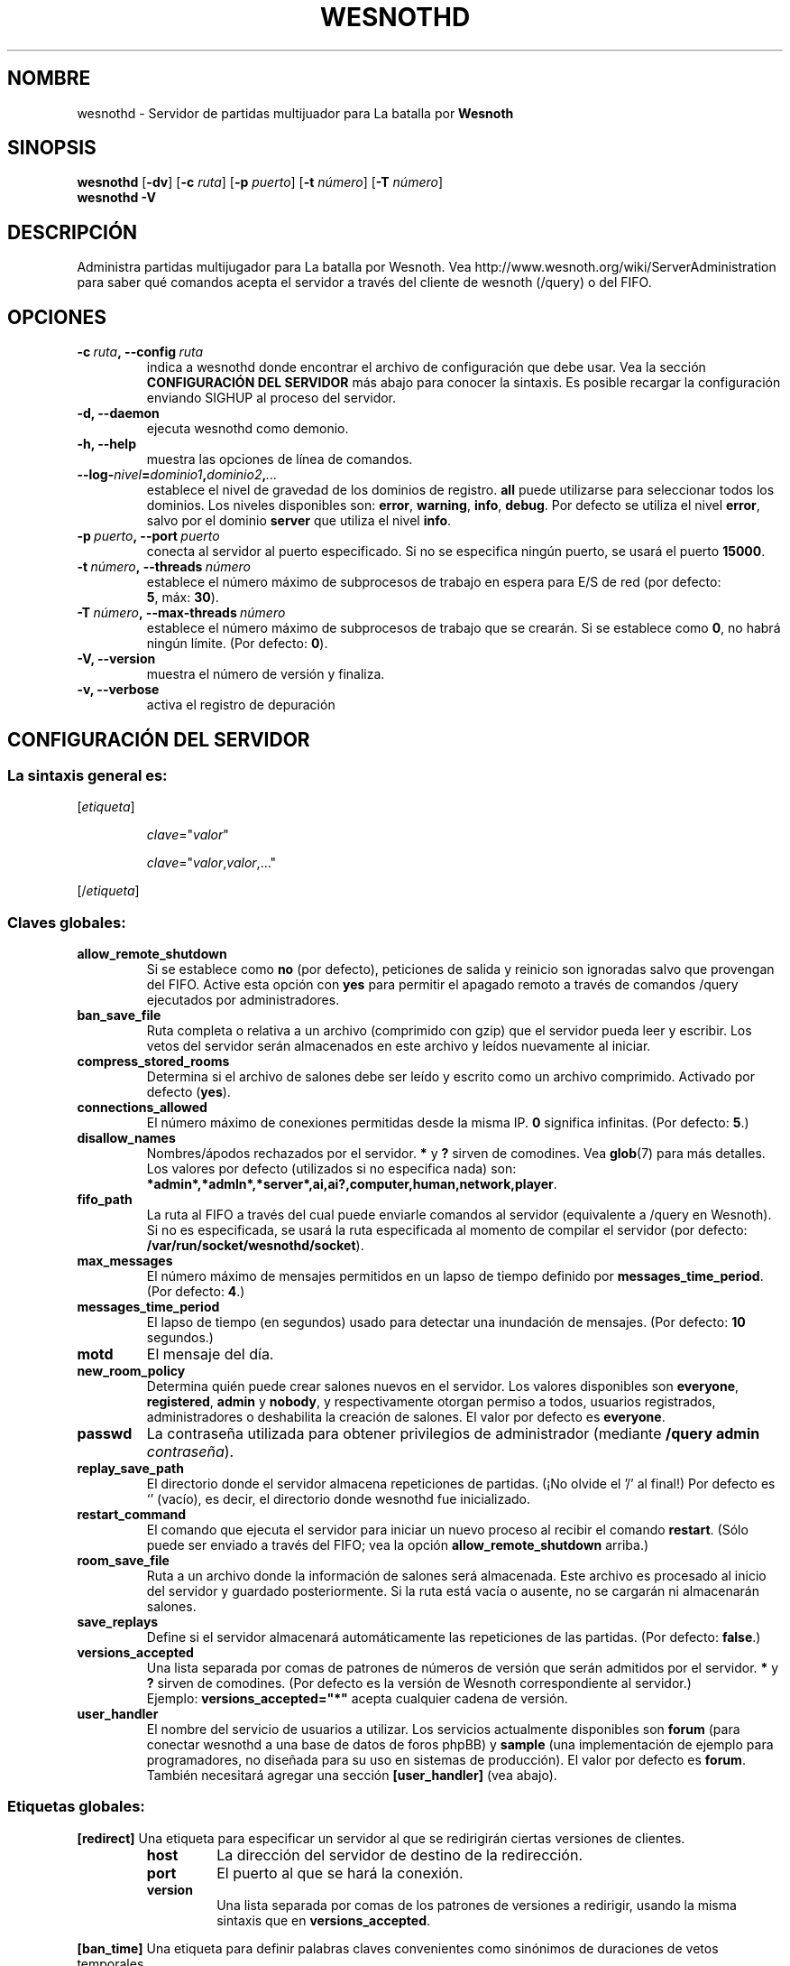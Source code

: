 .\" This program is free software; you can redistribute it and/or modify
.\" it under the terms of the GNU General Public License as published by
.\" the Free Software Foundation; either version 2 of the License, or
.\" (at your option) any later version.
.\"
.\" This program is distributed in the hope that it will be useful,
.\" but WITHOUT ANY WARRANTY; without even the implied warranty of
.\" MERCHANTABILITY or FITNESS FOR A PARTICULAR PURPOSE.  See the
.\" GNU General Public License for more details.
.\"
.\" You should have received a copy of the GNU General Public License
.\" along with this program; if not, write to the Free Software
.\" Foundation, Inc., 51 Franklin Street, Fifth Floor, Boston, MA  02110-1301  USA
.\"
.
.\"*******************************************************************
.\"
.\" This file was generated with po4a. Translate the source file.
.\"
.\"*******************************************************************
.TH WESNOTHD 6 2011 wesnothd "Servidor de partidas multijugador para La batalla por Wesnoth"
.
.SH NOMBRE
.
wesnothd \- Servidor de partidas multijuador para La batalla por \fBWesnoth\fP
.
.SH SINOPSIS
.
\fBwesnothd\fP [\|\fB\-dv\fP\|] [\|\fB\-c\fP \fIruta\fP\|] [\|\fB\-p\fP \fIpuerto\fP\|] [\|\fB\-t\fP
\fInúmero\fP\|] [\|\fB\-T\fP \fInúmero\fP\|]
.br
\fBwesnothd\fP \fB\-V\fP
.
.SH DESCRIPCIÓN
.
Administra partidas multijugador para La batalla por Wesnoth. Vea
http://www.wesnoth.org/wiki/ServerAdministration para saber qué comandos
acepta el servidor a través del cliente de wesnoth (/query) o del FIFO.
.
.SH OPCIONES
.
.TP 
\fB\-c\ \fP\fIruta\fP\fB,\ \-\-config\fP\fI\ ruta\fP
indica a wesnothd donde encontrar el archivo de configuración que debe
usar. Vea la sección \fBCONFIGURACIÓN DEL SERVIDOR\fP más abajo para conocer la
sintaxis. Es posible recargar la configuración enviando SIGHUP al proceso
del servidor.
.TP 
\fB\-d, \-\-daemon\fP
ejecuta wesnothd como demonio.
.TP 
\fB\-h, \-\-help\fP
muestra las opciones de línea de comandos.
.TP 
\fB\-\-log\-\fP\fInivel\fP\fB=\fP\fIdominio1\fP\fB,\fP\fIdominio2\fP\fB,\fP\fI...\fP
establece el nivel de gravedad de los dominios de registro. \fBall\fP puede
utilizarse para seleccionar todos los dominios. Los niveles disponibles son:
\fBerror\fP,\ \fBwarning\fP,\ \fBinfo\fP,\ \fBdebug\fP. Por defecto se utiliza el nivel
\fBerror\fP, salvo por el dominio \fBserver\fP que utiliza el nivel \fBinfo\fP.
.TP 
\fB\-p\ \fP\fIpuerto\fP\fB,\ \-\-port\fP\fI\ puerto\fP
conecta al servidor al puerto especificado. Si no se especifica ningún
puerto, se usará el puerto \fB15000\fP.
.TP 
\fB\-t\ \fP\fInúmero\fP\fB,\ \-\-threads\fP\fI\ número\fP
establece el número máximo de subprocesos de trabajo en espera para E/S de
red (por defecto: \fB5\fP,\ máx:\ \fB30\fP).
.TP 
\fB\-T\ \fP\fInúmero\fP\fB,\ \-\-max\-threads\fP\fI\ número\fP
establece el número máximo de subprocesos de trabajo que se crearán. Si se
establece como \fB0\fP, no habrá ningún límite. (Por defecto: \fB0\fP).
.TP 
\fB\-V, \-\-version\fP
muestra el número de versión y finaliza.
.TP 
\fB\-v, \-\-verbose\fP
activa el registro de depuración
.
.SH "CONFIGURACIÓN DEL SERVIDOR"
.
.SS "La sintaxis general es:"
.
.P
[\fIetiqueta\fP]
.IP
\fIclave\fP="\fIvalor\fP"
.IP
\fIclave\fP="\fIvalor\fP,\fIvalor\fP,..."
.P
[/\fIetiqueta\fP]
.
.SS "Claves globales:"
.
.TP 
\fBallow_remote_shutdown\fP
Si se establece como \fBno\fP (por defecto), peticiones de salida y reinicio
son ignoradas salvo que provengan del FIFO. Active esta opción con \fByes\fP
para permitir el apagado remoto a través de comandos /query ejecutados por
administradores.
.TP 
\fBban_save_file\fP
Ruta completa o relativa a un archivo (comprimido con gzip) que el servidor
pueda leer y escribir. Los vetos del servidor serán almacenados en este
archivo y leídos nuevamente al iniciar.
.TP 
\fBcompress_stored_rooms\fP
Determina si el archivo de salones debe ser leído y escrito como un archivo
comprimido. Activado por defecto (\fByes\fP).
.TP 
\fBconnections_allowed\fP
El número máximo de conexiones permitidas desde la misma IP. \fB0\fP significa
infinitas. (Por defecto: \fB5\fP.)
.TP 
\fBdisallow_names\fP
Nombres/ápodos rechazados por el servidor. \fB*\fP y \fB?\fP sirven de
comodines. Vea \fBglob\fP(7) para más detalles. Los valores por defecto
(utilizados si no especifica nada) son:
\fB*admin*,*admln*,*server*,ai,ai?,computer,human,network,player\fP.
.TP 
\fBfifo_path\fP
La ruta al FIFO a través del cual puede enviarle comandos al servidor
(equivalente a /query en Wesnoth). Si no es especificada, se usará la ruta
especificada al momento de compilar el servidor (por defecto:
\fB/var/run/socket/wesnothd/socket\fP).
.TP 
\fBmax_messages\fP
El número máximo de mensajes permitidos en un lapso de tiempo definido por
\fBmessages_time_period\fP. (Por defecto: \fB4\fP.)
.TP 
\fBmessages_time_period\fP
El lapso de tiempo (en segundos) usado para detectar una inundación de
mensajes. (Por defecto: \fB10\fP segundos.)
.TP 
\fBmotd\fP
El mensaje del día.
.TP 
\fBnew_room_policy\fP
Determina quién puede crear salones nuevos en el servidor. Los valores
disponibles son \fBeveryone\fP, \fBregistered\fP, \fBadmin\fP y \fBnobody\fP, y
respectivamente otorgan permiso a todos, usuarios registrados,
administradores o deshabilita la creación de salones. El valor por defecto
es \fBeveryone\fP.
.TP 
\fBpasswd\fP
La contraseña utilizada para obtener privilegios de administrador (mediante
\fB/query admin \fP\fIcontraseña\fP).
.TP 
\fBreplay_save_path\fP
El directorio donde el servidor almacena repeticiones de partidas. (¡No
olvide el '/' al final!) Por defecto es `' (vacío), es decir, el directorio
donde wesnothd fue inicializado.
.TP 
\fBrestart_command\fP
El comando que ejecuta el servidor para iniciar un nuevo proceso al recibir
el comando \fBrestart\fP. (Sólo puede ser enviado a través del FIFO; vea la
opción \fBallow_remote_shutdown\fP arriba.)
.TP 
\fBroom_save_file\fP
Ruta a un archivo donde la información de salones será almacenada. Este
archivo es procesado al inicio del servidor y guardado posteriormente. Si la
ruta está vacía o ausente, no se cargarán ni almacenarán salones.
.TP 
\fBsave_replays\fP
Define si el servidor almacenará automáticamente las repeticiones de las
partidas. (Por defecto: \fBfalse\fP.)
.TP 
\fBversions_accepted\fP
Una lista separada por comas de patrones de números de versión que serán
admitidos por el servidor. \fB*\fP y \fB?\fP sirven de comodines. (Por defecto es
la versión de Wesnoth correspondiente al servidor.)
.br
Ejemplo:  \fBversions_accepted="*"\fP acepta cualquier cadena de versión.
.TP  
\fBuser_handler\fP
El nombre del servicio de usuarios a utilizar. Los servicios actualmente
disponibles son \fBforum\fP (para conectar wesnothd a una base de datos de
foros phpBB) y \fBsample\fP (una implementación de ejemplo para programadores,
no diseñada para su uso en sistemas de producción). El valor por defecto es
\fBforum\fP. También necesitará agregar una sección \fB[user_handler]\fP (vea
abajo).
.
.SS "Etiquetas globales:"
.
.P
\fB[redirect]\fP Una etiqueta para especificar un servidor al que se
redirigirán ciertas versiones de clientes.
.RS
.TP 
\fBhost\fP
La dirección del servidor de destino de la redirección.
.TP 
\fBport\fP
El puerto al que se hará la conexión.
.TP 
\fBversion\fP
Una lista separada por comas de los patrones de versiones a redirigir,
usando la misma sintaxis que en \fBversions_accepted\fP.
.RE
.P
\fB[ban_time]\fP Una etiqueta para definir palabras claves convenientes como
sinónimos de duraciones de vetos temporales.
.RS
.TP 
\fBname\fP
El nombre utilizado para hacer referencia a la duración de veto.
.TP 
\fBtime\fP
La definición del intevalo de tiempo. El formato es %d[%s[%d%s[...]]] donde
el modificador %s es s (segundos), m (minutos), h (horas), D (días), M
(meses) o Y (años) y %d es un número. De estar ausente el modificador, se
asumen minutos (m). Ejemplo: \fBtime="1D12h30m"\fP resulta en una duración de
veto de 1 día, 12 horas y 30 minutos.
.RE
.P
\fB[proxy]\fP Una etiqueta para indicar al servidor que actúe como proxy y
reenvíe las solicitudes de los clientes conectados al servidor
especificado.  Acepta las mismas opciones que \fB[redirect]\fP.
.RE
.P
\fB[user_handler]\fP Configura el servicio de usuarios. Las opciones
disponibles varían según cual servicio ha sido activado con la opción
\fBuser_handler\fP. Si no hay ninguna sección \fB[user_handler]\fP en la
configuración, el servidor funcionará sin ningún servicio de registro de
usuarios.
.RS
.TP  
\fBdb_host\fP
(para user_handler=forum) El nombre de host del servidor de base de datos
.TP  
\fBdb_name\fP
(para user_handler=forum) El nombre de la base de datos
.TP  
\fBdb_user\fP
(para user_handler=forum) El nombre del usuario con el cual iniciar sesión
en la base de datos
.TP  
\fBdb_password\fP
(para user_handler=forum) La contraseña de este usuario
.TP  
\fBdb_users_table\fP
(para user_handler=forum) El nombre de la tabla en que phpBB almacena los
datos de sus usuarios. Generalmente éste será <table\-prefix>_users
(por ej.: phpbb3_users).
.TP  
\fBdb_extra_table\fP
(para user_handler=forum) El nombre de la tabla en que wesnothd almacenará
sus propios datos sobre los usuarios. Tendrá que crear esta tabla
manualmente, por ejemplo: \fBCREATE TABLE <table\-name>(username
VARCHAR(255) PRIMARY KEY user_lastvisit INT UNSIGNED NOT NULL DEFAULT 0,
user_is_moderator TINYINT(4) NOT NULL DEFAULT 0);\fP
.TP  
\fBuser_expiration\fP
(para user_handler=sample) El tiempo tras el cual un nombre de usuario
registrado expira (en días).
.RE
.P
\fB[mail]\fP Configura un servidor SMTP a través del cual el servicio de
usuarios enviará correos electrónicos. Por ahora sólo es utilizado por el
servicio de ejemplo (user_handler=sample).
.RS
.TP  
\fBserver\fP
El nombre del host del servidor de correos
.TP  
\fBusername\fP
El nombre de usuario utilizado para iniciar sesión en el servidor de
correos.
.TP  
\fBpassword\fP
La contraseña de este usuario.
.TP  
\fBfrom_address\fP
La dirección de respuesta (reply\-to) de su correo.
.TP  
\fBmail_port\fP
El puerto del servidor de correos (por defecto, 25).
.
.SH "ESTADO DE SALIDA"
.
El estado de salida normal es 0 si el servidor fue terminado de forma
normal. Un estado de salida de 2 indica un problema con las opciones de la
línea de comandos.
.
.SH AUTOR
.
Escrito por David White <davidnwhite@verizon.net>.  Editado por Nils
Kneuper <crazy\-ivanovic@gmx.net>, ott <ott@gaon.net>,
Soliton <soliton.de@gmail.com> y Thomas Baumhauer
<thomas.baumhauer@gmail.com>.  Esta página de manual fue
originalmente escrita por Cyril Bouthors <cyril@bouthors.org>.
.br
Visite la página web oficial: http://www.wesnoth.org/
.
.SH COPYRIGHT
.
Copyright \(co 2003\-2011 David White <davidnwhite@verizon.net>
.br
Esto es Software Libre; este software está licenciado bajo la GPL versión 2,
tal y como ha sido publicada por la Free Software Foundation.  No existe
NINGUNA garantía; ni siquiera para SU USO COMERCIAL o ADECUACIÓN A UN
PROPÓSITO PARTICULAR.
.
.SH "VÉASE TAMBIÉN"
.
\fBwesnoth\fP(6).
